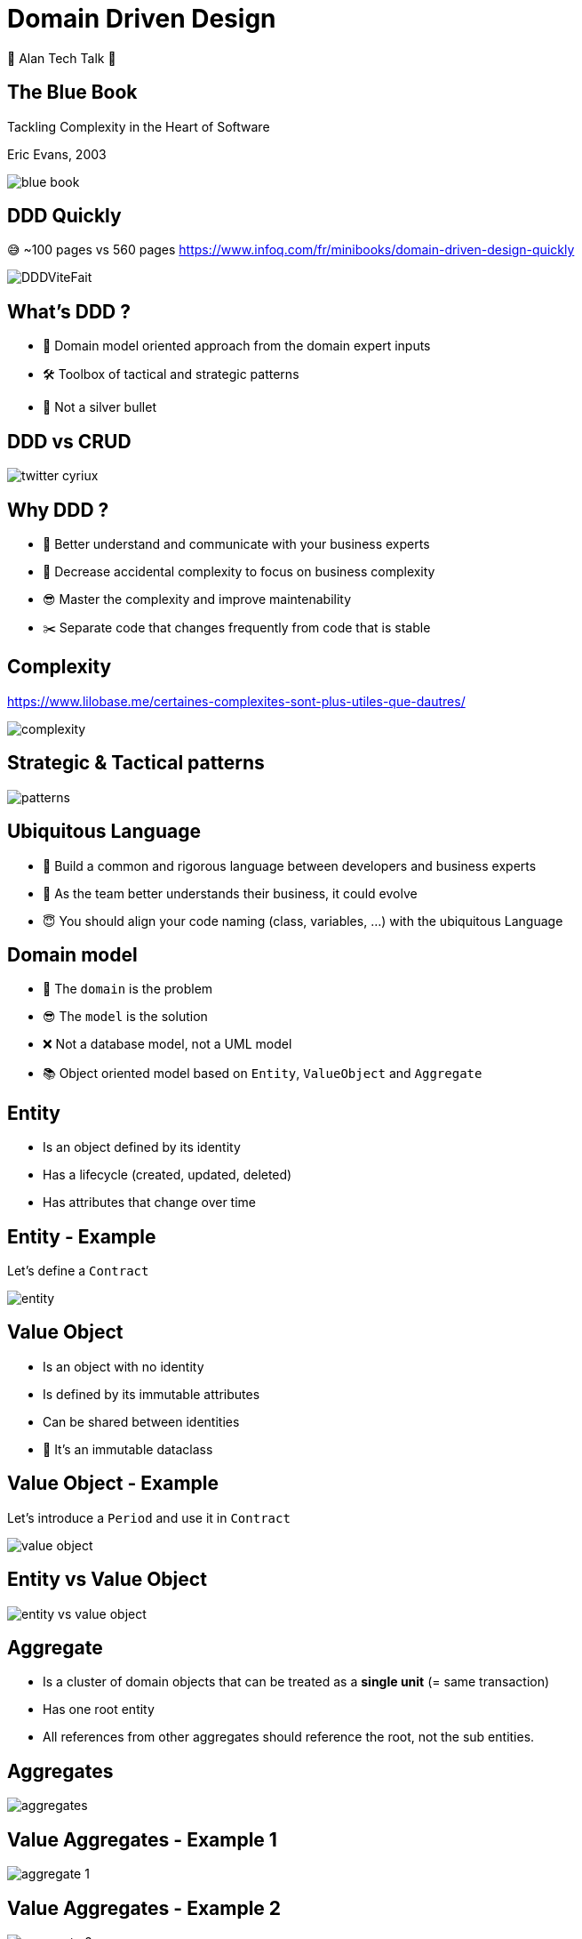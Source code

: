 = Domain Driven Design 
:source-highlighter: highlightjs
:revealjs_theme: white
:revealjs_history: true
:revealjs_plugin_pdf: enabled
:revealjs_plugin_highlight: enabled
:revealjs_progress: true
:customcss: custom.css
:data-uri:
:icons: font
💚 Alan Tech Talk 💚

== The Blue Book 

[quote]
====
Tackling Complexity in the Heart of Software
====
Eric Evans, 2003

image::images/blue-book.png[]

== DDD Quickly

😅 ~100 pages vs 560 pages
https://www.infoq.com/fr/minibooks/domain-driven-design-quickly

image::images/DDDViteFait.png[]

== What's DDD ?

* 👥 Domain model oriented approach from the domain expert inputs
* 🛠 Toolbox of tactical and strategic patterns
* 🔫 Not a silver bullet

== DDD vs CRUD

image::images/twitter-cyriux.png[]

== Why DDD ?

* 🤝 Better understand and communicate with your business experts
* 🤯 Decrease accidental complexity to focus on business complexity
* 😎 Master the complexity and improve maintenability
* ✂️ Separate code that changes frequently from code that is stable

== Complexity

https://www.lilobase.me/certaines-complexites-sont-plus-utiles-que-dautres/

image::images/complexity.png[]


== Strategic & Tactical patterns

image::images/patterns.png[]

== Ubiquitous Language

* 🤝 Build a common and rigorous language between developers and business experts
* 🥸 As the team better understands their business, it could evolve 
* 😇 You should align your code naming (class, variables, ...) with the ubiquitous Language

== Domain model

* 🤯 The `domain` is the problem 
* 😎 The `model` is the solution
* ❌ Not a database model, not a UML model
* 📚 Object oriented model based on `Entity`, `ValueObject` and `Aggregate`

== Entity

* Is an object defined by its identity
* Has a lifecycle (created, updated, deleted)
* Has attributes that change over time

== Entity - Example

Let's define a `Contract`

image::images/entity.png[]


== Value Object

* Is an object with no identity
* Is defined by its immutable attributes
* Can be shared between identities
* 🤫 It's an immutable dataclass

== Value Object - Example

Let's introduce a `Period` and use it in `Contract`

image::images/value-object.png[]

== Entity vs Value Object

image::images/entity-vs-value-object.png[]

== Aggregate

* Is a cluster of domain objects that can be treated as a **single unit** (= same transaction)
* Has one root entity
* All references from other aggregates should reference the root, not the sub entities.

== Aggregates

image::images/aggregates.png[]

== Value Aggregates - Example 1

image::images/aggregate_1.png[]

== Value Aggregates - Example 2

image::images/aggregate_2.png[]

== Repository

* Represents a persistent collection of entities
* One repository per root aggregate
* Is **not** a DAO (Data Access Object)

== Repository - Example

[source, python]
----
class Companies:
    def get_company(company_id) -> Optional[Company]:
        pass
   
    def add_company(company) -> uuid:
        pass

    def remove_company(company_id):
        pass
----

== Show me some code

.One Aggregate
[source, python]
----
def add_contract_to_company(
        company_id, reference, start_date) -> Contract:
    company = companies.get_company(company_id)
    contract = company.add_contract(reference, start_date)
    return contract
----

.Two Aggregates
[source, python]
----
def create_contract(
        company_id, reference, start_date) -> Contract:
    contract = Contract(company_id, reference, start_date)
    contracts.add_contract(contract)
    return contract
----

== Scaling DDD - https://github.com/alan-eu/Topics/issues/15430[#15430]

image::images/bounded-context.png[]


== DDD & Architecture

image::images/architecture.png[]

== Hexagonal Architecture

Alistair Cockburn, 2005
  
image::images/ddd-hexagonal.png[]

== Hexagonal dependencies

image::images/hexagonal.png[]

== I can talk DDD for hours...🤣

* 🗣 Ubiquitous Langage
* 👨‍🏫 Domain Model: `Entity`, `Value Object` organized by `Aggregates`
* 🧳 `Repository` to handle collection of root `Aggregates`
* ⬢ `Hexagonal architecture` to isolate domain model from technical stuff

== Alan & DDD

🍿 DDD and https://github.com/alan-eu/Topics/discussions/13280[#13280] - Moving towards a product# architecture 

❓ Do you think we can use some DDD patterns for Alan codebase? 